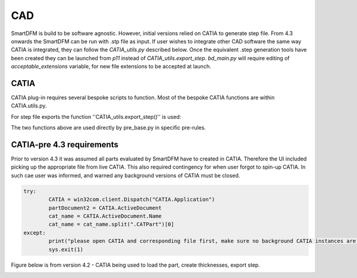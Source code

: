 CAD
===

SmartDFM is build to be software agnostic. However, initial versions relied on CATIA to generate step file. From 4.3 onwards the SmartDFM can be run with .stp file as input. If user wishes to integrate other CAD software the same way
CATIA is integrated, they can follow the `CATIA_utils.py` described below. Once the equivalent .step generation tools have been created they can be launched from `p11` instead of `CATIA_utils.export_step`. `bd_main.py` will require 
editing of `acceptable_extensions` variable, for new file extensions to be accepted at launch.


CATIA
-----
CATIA plug-in requires several bespoke scripts to function. Most of the bespoke CATIA functions are within CATIA.utils.py. 

For step file exports the function ''CATIA_utils.export_step()'' is used:

.. py:function:: CATIA_utils.export_step()

	This function allows for generation of thicknesses based on tool surface and defined layup. Once the solid was created part will be saved as .CATpart and .stp. For more details refer to annotations in code.
	
	:param d: DesignVariables class, refer to :doc:`FactBase` for details
   
.. py:function:: CATIA_utils.hole_loc()

	This function is only  used when GNN for hole identificaiton is not available. It requires holes geometry to be defined in dedicated geometry set in CATIA.
	
	:param part: path to the part store as string
	
The two functions above are used directly by pre_base.py in specific pre-rules.

.. py:function:: CATIA_utils.GNN_validation()
	
	This is manually  edited function that is used to validate GNN functionality. It collects gemetry identified and displays it in CATIA.


CATIA-pre 4.3 requirements
--------------------------

Prior to version 4.3 it was assumed all parts evaluated by SmartDFM have to created in CATIA. Therefore the UI included picking up the appropriate file from live CATIA. This also required contingency for when user forgot to spin-up 
CATIA. In such cae user was informed, and warned any background versions of CATIA must be closed.

.. code-block:: python
	
	try: 
		CATIA = win32com.client.Dispatch("CATIA.Application")
		partDocument2 = CATIA.ActiveDocument
		cat_name = CATIA.ActiveDocument.Name
		cat_name = cat_name.split(".CATPart")[0]
	except:
		print("please open CATIA and corresponding file first, make sure no background CATIA instances are running (one was likely started now)")
		sys.exit(1)


Figure below is from version 4.2 - CATIA being used to load the part, create thicknesses, export step.

.. image:: CatiaFocused_v4.2.*